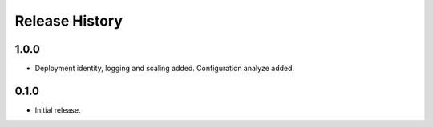 .. :changelog:

Release History
===============

1.0.0
++++++
* Deployment identity, logging and scaling added. Configuration analyze added.

0.1.0
++++++
* Initial release.